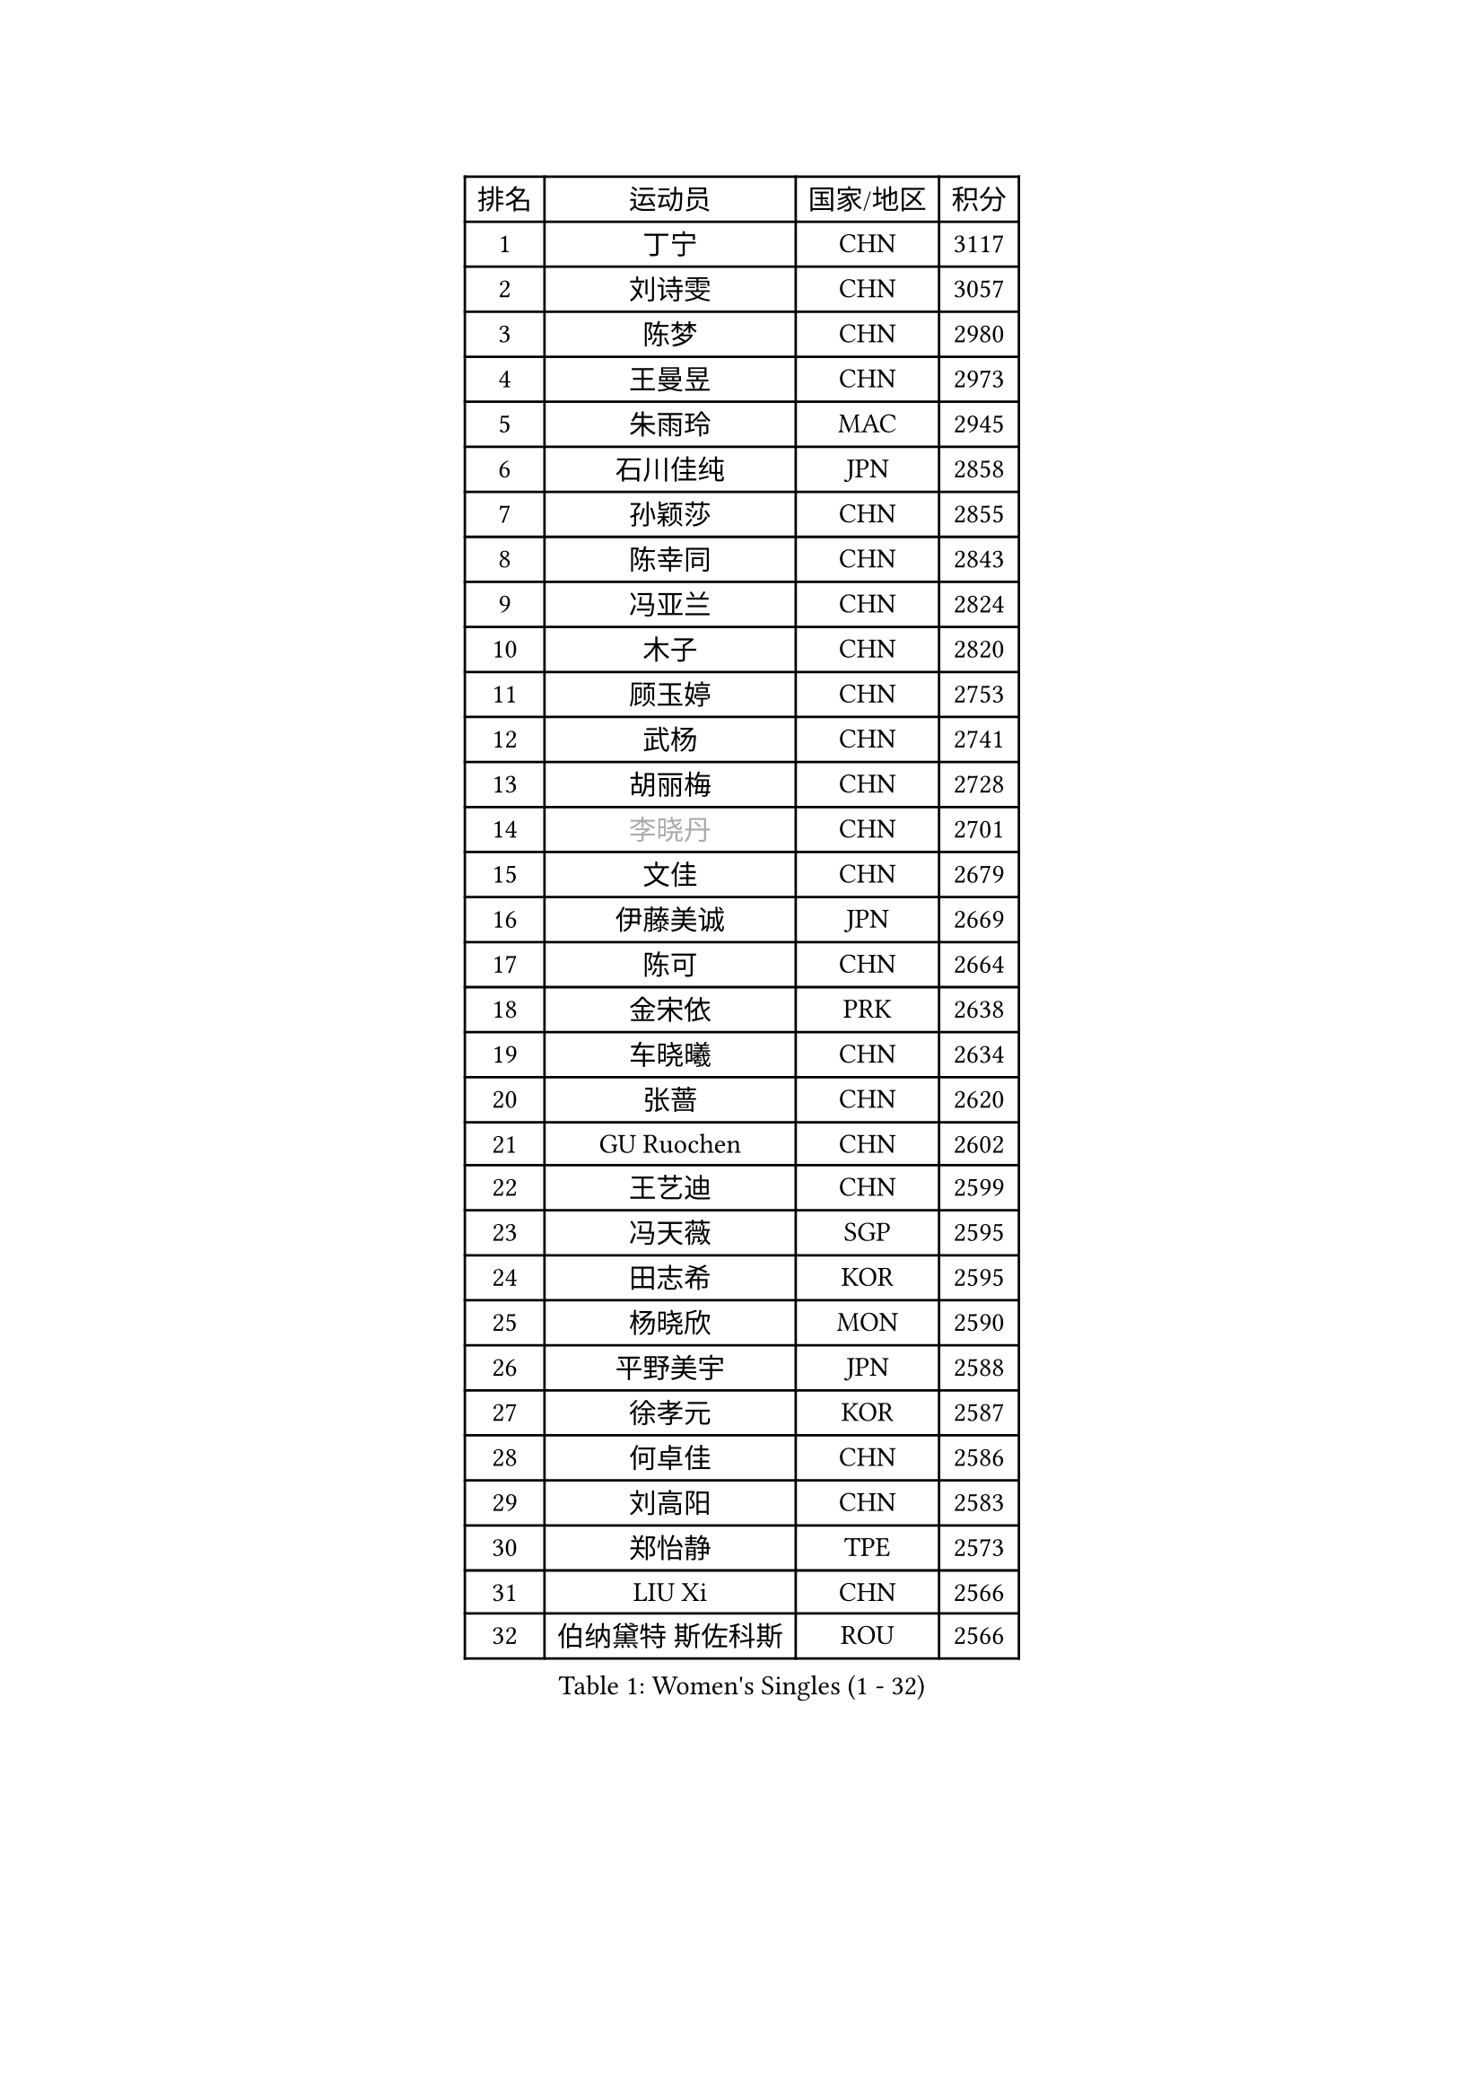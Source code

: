 
#set text(font: ("Courier New", "NSimSun"))
#figure(
  caption: "Women's Singles (1 - 32)",
    table(
      columns: 4,
      [排名], [运动员], [国家/地区], [积分],
      [1], [丁宁], [CHN], [3117],
      [2], [刘诗雯], [CHN], [3057],
      [3], [陈梦], [CHN], [2980],
      [4], [王曼昱], [CHN], [2973],
      [5], [朱雨玲], [MAC], [2945],
      [6], [石川佳纯], [JPN], [2858],
      [7], [孙颖莎], [CHN], [2855],
      [8], [陈幸同], [CHN], [2843],
      [9], [冯亚兰], [CHN], [2824],
      [10], [木子], [CHN], [2820],
      [11], [顾玉婷], [CHN], [2753],
      [12], [武杨], [CHN], [2741],
      [13], [胡丽梅], [CHN], [2728],
      [14], [#text(gray, "李晓丹")], [CHN], [2701],
      [15], [文佳], [CHN], [2679],
      [16], [伊藤美诚], [JPN], [2669],
      [17], [陈可], [CHN], [2664],
      [18], [金宋依], [PRK], [2638],
      [19], [车晓曦], [CHN], [2634],
      [20], [张蔷], [CHN], [2620],
      [21], [GU Ruochen], [CHN], [2602],
      [22], [王艺迪], [CHN], [2599],
      [23], [冯天薇], [SGP], [2595],
      [24], [田志希], [KOR], [2595],
      [25], [杨晓欣], [MON], [2590],
      [26], [平野美宇], [JPN], [2588],
      [27], [徐孝元], [KOR], [2587],
      [28], [何卓佳], [CHN], [2586],
      [29], [刘高阳], [CHN], [2583],
      [30], [郑怡静], [TPE], [2573],
      [31], [LIU Xi], [CHN], [2566],
      [32], [伯纳黛特 斯佐科斯], [ROU], [2566],
    )
  )#pagebreak()

#set text(font: ("Courier New", "NSimSun"))
#figure(
  caption: "Women's Singles (33 - 64)",
    table(
      columns: 4,
      [排名], [运动员], [国家/地区], [积分],
      [33], [加藤美优], [JPN], [2562],
      [34], [梁夏银], [KOR], [2554],
      [35], [#text(gray, "SHENG Dandan")], [CHN], [2546],
      [36], [李倩], [CHN], [2538],
      [37], [佐藤瞳], [JPN], [2536],
      [38], [李佳燚], [CHN], [2531],
      [39], [李洁], [NED], [2530],
      [40], [索菲亚 波尔卡诺娃], [AUT], [2529],
      [41], [桥本帆乃香], [JPN], [2524],
      [42], [LANG Kristin], [GER], [2524],
      [43], [安藤南], [JPN], [2515],
      [44], [李皓晴], [HKG], [2508],
      [45], [韩莹], [GER], [2506],
      [46], [单晓娜], [GER], [2501],
      [47], [张瑞], [CHN], [2498],
      [48], [芝田沙季], [JPN], [2498],
      [49], [钱天一], [CHN], [2498],
      [50], [EKHOLM Matilda], [SWE], [2495],
      [51], [石洵瑶], [CHN], [2494],
      [52], [早田希娜], [JPN], [2491],
      [53], [傅玉], [POR], [2490],
      [54], [#text(gray, "金景娥")], [KOR], [2489],
      [55], [侯美玲], [TUR], [2488],
      [56], [李倩], [POL], [2484],
      [57], [杜凯琹], [HKG], [2482],
      [58], [刘佳], [AUT], [2473],
      [59], [长崎美柚], [JPN], [2469],
      [60], [孙铭阳], [CHN], [2465],
      [61], [浜本由惟], [JPN], [2465],
      [62], [崔孝珠], [KOR], [2459],
      [63], [倪夏莲], [LUX], [2456],
      [64], [MATSUZAWA Marina], [JPN], [2455],
    )
  )#pagebreak()

#set text(font: ("Courier New", "NSimSun"))
#figure(
  caption: "Women's Singles (65 - 96)",
    table(
      columns: 4,
      [排名], [运动员], [国家/地区], [积分],
      [65], [SOO Wai Yam Minnie], [HKG], [2452],
      [66], [曾尖], [SGP], [2451],
      [67], [陈思羽], [TPE], [2450],
      [68], [刘斐], [CHN], [2448],
      [69], [MONTEIRO DODEAN Daniela], [ROU], [2436],
      [70], [范思琦], [CHN], [2433],
      [71], [CHA Hyo Sim], [PRK], [2431],
      [72], [李芬], [SWE], [2429],
      [73], [#text(gray, "帖雅娜")], [HKG], [2428],
      [74], [李佼], [NED], [2425],
      [75], [MAEDA Miyu], [JPN], [2419],
      [76], [乔治娜 波塔], [HUN], [2417],
      [77], [HUANG Yingqi], [CHN], [2415],
      [78], [于梦雨], [SGP], [2412],
      [79], [SHIOMI Maki], [JPN], [2412],
      [80], [PESOTSKA Margaryta], [UKR], [2411],
      [81], [LI Chunli], [NZL], [2411],
      [82], [伊丽莎白 萨玛拉], [ROU], [2410],
      [83], [李时温], [KOR], [2410],
      [84], [森田美咲], [JPN], [2403],
      [85], [MORIZONO Mizuki], [JPN], [2400],
      [86], [JIA Jun], [CHN], [2400],
      [87], [#text(gray, "姜华珺")], [HKG], [2400],
      [88], [张墨], [CAN], [2399],
      [89], [木原美悠], [JPN], [2397],
      [90], [KIM Youjin], [KOR], [2391],
      [91], [#text(gray, "CHOI Moonyoung")], [KOR], [2390],
      [92], [GRZYBOWSKA-FRANC Katarzyna], [POL], [2389],
      [93], [森樱], [JPN], [2388],
      [94], [NG Wing Nam], [HKG], [2382],
      [95], [CHENG Hsien-Tzu], [TPE], [2381],
      [96], [MIKHAILOVA Polina], [RUS], [2372],
    )
  )#pagebreak()

#set text(font: ("Courier New", "NSimSun"))
#figure(
  caption: "Women's Singles (97 - 128)",
    table(
      columns: 4,
      [排名], [运动员], [国家/地区], [积分],
      [97], [LIU Xin], [CHN], [2371],
      [98], [VOROBEVA Olga], [RUS], [2370],
      [99], [阿德里安娜 迪亚兹], [PUR], [2368],
      [100], [HUANG Yi-Hua], [TPE], [2361],
      [101], [HAPONOVA Hanna], [UKR], [2356],
      [102], [佩特丽莎 索尔佳], [GER], [2355],
      [103], [TAN Wenling], [ITA], [2354],
      [104], [NING Jing], [AZE], [2353],
      [105], [玛妮卡 巴特拉], [IND], [2350],
      [106], [#text(gray, "SONG Maeum")], [KOR], [2349],
      [107], [LIN Ye], [SGP], [2349],
      [108], [TIAN Yuan], [CRO], [2344],
      [109], [笹尾明日香], [JPN], [2340],
      [110], [PARTYKA Natalia], [POL], [2337],
      [111], [刘炜珊], [CHN], [2336],
      [112], [#text(gray, "VACENOVSKA Iveta")], [CZE], [2335],
      [113], [DIACONU Adina], [ROU], [2333],
      [114], [苏萨西尼 萨维塔布特], [THA], [2333],
      [115], [PASKAUSKIENE Ruta], [LTU], [2332],
      [116], [KIM Jiho], [KOR], [2331],
      [117], [妮娜 米特兰姆], [GER], [2331],
      [118], [大藤沙月], [JPN], [2329],
      [119], [KIM Mingyung], [KOR], [2329],
      [120], [YOON Hyobin], [KOR], [2329],
      [121], [SU Pei-Ling], [TPE], [2329],
      [122], [蒂娜 梅谢芙], [EGY], [2328],
      [123], [维多利亚 帕芙洛维奇], [BLR], [2328],
      [124], [TAILAKOVA Mariia], [RUS], [2326],
      [125], [KREKINA Svetlana], [RUS], [2324],
      [126], [SO Eka], [JPN], [2324],
      [127], [MA Wenting], [NOR], [2322],
      [128], [#text(gray, "RI Mi Gyong")], [PRK], [2321],
    )
  )